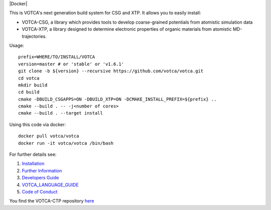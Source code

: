 |Codacy Badge| |CI| |Docker| |DOI|

This is VOTCA's next generation build system for CSG and XTP. It allows
you to easily install:

-  VOTCA-CSG, a library which provides tools to develop coarse-grained
   potentials from atomistic simulation data
-  VOTCA-XTP, a library designed to determine electronic properties of
   organic materials from atomistic MD-trajectories.

Usage:

::

    prefix=WHERE/TO/INSTALL/VOTCA
    version=master # or 'stable' or 'v1.6.1'
    git clone -b ${version} --recursive https://github.com/votca/votca.git
    cd votca
    mkdir build
    cd build
    cmake -DBUILD_CSGAPPS=ON -DBUILD_XTP=ON -DCMAKE_INSTALL_PREFIX=${prefix} ..
    cmake --build . -- -j<number of cores>
    cmake --build . --target install

Using this code via docker:

::

    docker pull votca/votca
    docker run -it votca/votca /bin/bash

For further details see:

1. `Installation <share/doc/INSTALL.rst>`__
2. `Further Information <http://www.votca.org>`__
3. `Developers Guide <share/doc/DEVELOPERS_GUIDE.rst>`__
4. `VOTCA\_LANGUAGE\_GUIDE <share/doc/VOTCA_LANGUAGE_GUIDE.rst>`__
5. `Code of Conduct <share/doc/CODE_OF_CONDUCT.rst>`__

You find the VOTCA-CTP repository
`here <https://gitlab.mpcdf.mpg.de/votca/votca>`__

.. |Codacy Badge| image:: https://app.codacy.com/project/badge/Grade/b5567bfcf2c8411a8057c47fa7126781
   :target: https://www.codacy.com/gh/votca/votca?utm_source=github.com&utm_medium=referral&utm_content=votca/votca&utm_campaign=Badge_Grade
.. |CI| image:: https://github.com/votca/votca/workflows/CI/badge.svg?branch=master
   :target: https://github.com/votca/votca/actions?query=workflow%3ACI+branch%3Amaster
.. |CI| image:: https://github.com/votca/votca/workflows/Docker/badge.svg?branch=master
   :target: https://github.com/votca/votca/actions?query=workflow%3ADocker+branch%3Amaster
.. |DOI| image:: https://zenodo.org/badge/75022030.svg
   :target: https://zenodo.org/badge/latestdoi/75022030
